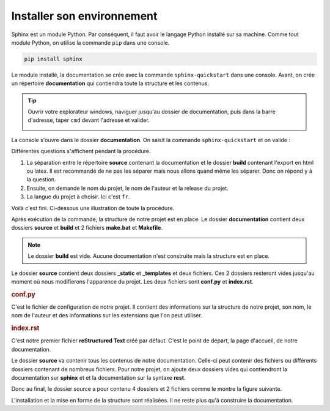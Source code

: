 Installer son environnement
===========================

Sphinx est un module Python. Par conséquent, il faut avoir le langage Python installé sur sa machine. 
Comme tout module Python, on utilise la commande ``pip`` dans une console.

.. code-block:: bash
   
   pip install sphinx


Le module installé, la documentation se crée avec la commande ``sphinx-quickstart`` dans une console. Avant, on crée un
répertoire **documentation** qui contiendra toute la structure et les contenus.

.. tip::
   Ouvrir votre explorateur windows, naviguer jusqu'au dossier de documentation, puis dans la barre d'adresse, taper
   ``cmd`` devant l'adresse et valider.
   
   .. image:: ../img/ouvrir_cmd.svg
      :align: center

La console s'ouvre dans le dossier **documentation**. On saisit la commande ``sphinx-quickstart`` et on valide :

.. image:: ../img/sphinx-quickstart_1.jpg
   :align: left
   :width: 100%
   

Différentes questions s'affichent pendant la procédure.

1. La séparation entre le répertoire **source** contenant la documentation et le dossier **build** contenant l'export
   en html ou latex. Il est recommandé de ne pas les séparer mais nous allons quand même les séparer. Donc on répond
   ``y`` à la question.

2. Ensuite, on demande le nom du projet, le nom de l'auteur et la release du projet.

3. La langue du projet à choisir. Ici c'est ``fr``.

Voilà c'est fini. Ci-dessous une illustration de toute la procédure.

.. image:: ../img/sphinx-quickstart_2.jpg
   :align: left
   :width: 100%

Après exécution de la commande, la structure de notre projet est en place. Le dossier **documentation** contient deux
dossiers **source** et **build** et 2 fichiers **make.bat** et **Makefile**.

.. image:: ../img/arbo_0.svg
   :alt: Arborescence documentaire
   :align: center

.. note::
   Le dossier **build** est vide. Aucune documentation n'est construite mais la structure est en place.
   
Le dossier **source** contient deux dossiers **_static** et **_templates** et deux fichiers. Ces 2 dossiers resteront
vides jusqu'au moment où nous modifierons l'apparence du projet. Les deux fichiers sont **conf.py** et **index.rst**.


.. rubric:: conf.py

C'est le fichier de configuration de notre projet. Il contient des informations sur la structure de notre projet, son
nom, le nom de l'auteur et des informations sur les extensions que l'on peut utiliser.


.. rubric:: index.rst

C'est notre premier fichier **reStructured Text** créé par défaut. C'est le point de départ, la page d'accueil, de
notre documentation.


Le dossier **source** va contenir tous les contenus de notre documentation. Celle-ci peut contenir des fichiers ou
différents dossiers contenant de nombreux fichiers. Pour notre projet, on ajoute deux dossiers vides qui contiendront
la documentation sur **sphinx** et et la documentation sur la syntaxe **rest**.

Donc au final, le dossier source a pour contenu 4 dossiers et 2 fichiers comme le montre la figure suivante.

.. image:: ../img/arbo_1.svg
   :alt: Arborescence documentaire
   :align: center

L'installation et la mise en forme de la structure sont réalisées. Il ne reste plus qu'à construire la documentation.

